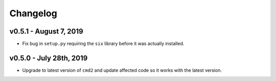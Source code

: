 Changelog
=========

v0.5.1 - August 7, 2019
-----------------------

* Fix bug in ``setup.py`` requiring the ``six`` library before it was actually
  installed.

v0.5.0 - July 28th, 2019
------------------------

* Upgrade to latest version of ``cmd2`` and update affected code so it works
  with the latest version.
